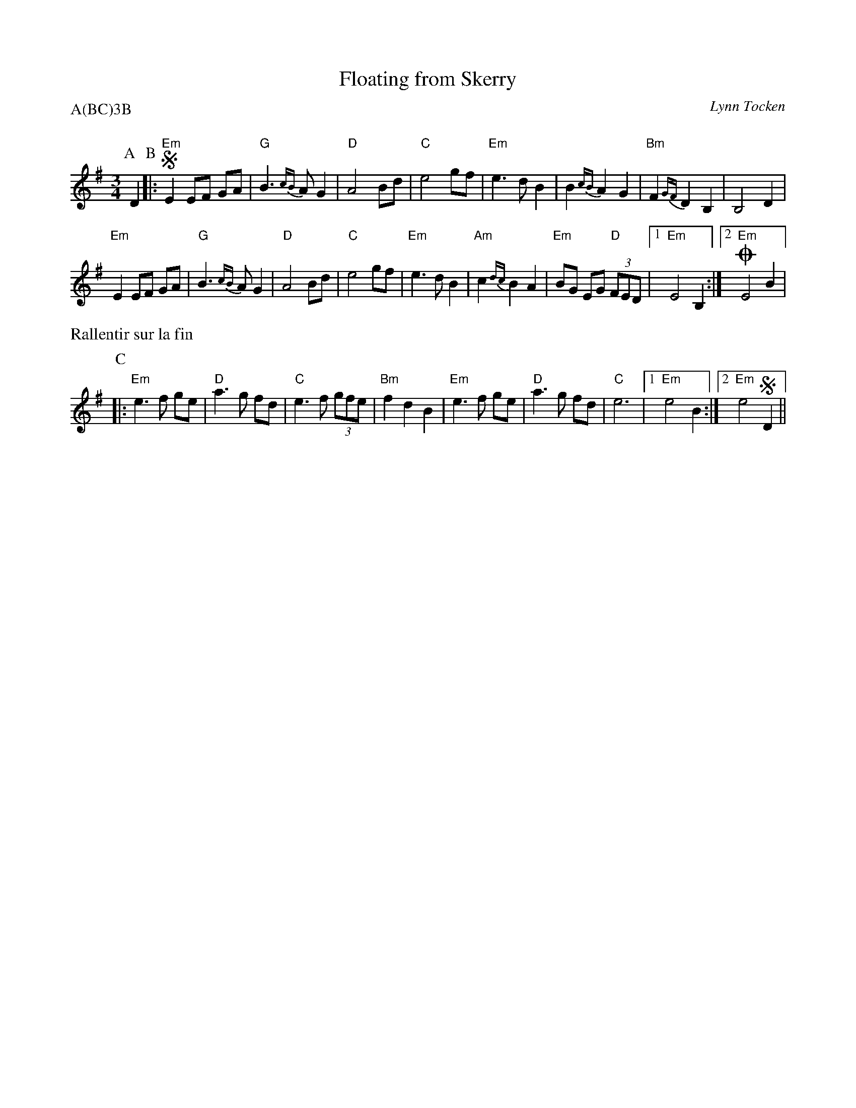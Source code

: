 X:1
T:Floating from Skerry
G:Kazimodal
R:Valse lente
C:Lynn Tocken
Q:C2=110
P:A(BC)3B
M:3/4
S:The Kathryn Tickell Band
K:Em
%%MIDI gchord cff
%%MIDI chordprog 41
%%%MIDI chordvol 127
%%MIDI bassprog 43
%%%MIDI bassvol 127
%%MIDI program 73
P:A
D2 \
P:B
|: !segno! "Em" E2 EF GA | "G"B3 {cB}A G2 | "D"A4 Bd | "C"e4 gf | "Em"e3 d B2 |\
	 B2 {cB} A2 G2 | "Bm"F2 {GF} D2 B,2 | B,4 D2 |
"Em"E2 EF GA | "G"B3 {cB}A G2 | "D"A4 Bd | "C"e4 gf | "Em"e3 d B2 |\
	"Am"c2 {dc} B2 A2 | "Em"BG EG "D"(3FED \
	|1 "Em"E4 B,2 :|2 !coda! "Em"E4 B2 |
%%text Rallentir sur la fin
P:C
|: "Em"e3 f ge | "D"a3 g fd | "C"e3 f (3gfe | "Bm"f2 d2 B2 | "Em"e3 f ge | "D"a3 g fd | "C"e6 |1 "Em"e4 B2 :|2 "Em"e4 !segno! D2 ||!coda!
